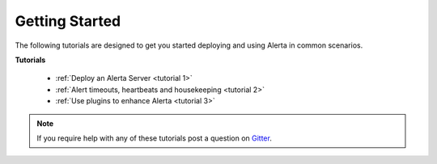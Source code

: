.. _tutorials:

Getting Started
===============

The following tutorials are designed to get you started deploying and using
Alerta in common scenarios.

**Tutorials**

  * :ref:`Deploy an Alerta Server <tutorial 1>`
  * :ref:`Alert timeouts, heartbeats and housekeeping <tutorial 2>`
  * :ref:`Use plugins to enhance Alerta <tutorial 3>`

.. note:: If you require help with any of these tutorials post a question on Gitter_.

.. _Gitter: https://gitter.im/alerta/chat
